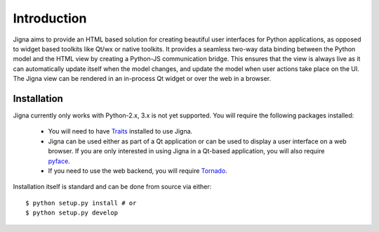 Introduction
=============

Jigna aims to provide an HTML based solution for creating beautiful user
interfaces for Python applications, as opposed to widget based toolkits like
Qt/wx or native toolkits. It provides a seamless two-way data binding between
the Python model and the HTML view by creating a Python-JS communication
bridge. This ensures that the view is always live as it can automatically
update itself when the model changes, and update the model when user actions
take place on the UI. The Jigna view can be rendered in an in-process Qt
widget or over the web in a browser.


Installation
-------------

Jigna currently only works with Python-2.x, 3.x is not yet supported. You will
require the following packages installed:

 * You will need to have Traits_ installed to use Jigna.

 * Jigna can be used either as part of a Qt application or can be used to
   display a user interface on a web browser.  If you are only interested in
   using Jigna in a Qt-based application, you will also require pyface_.

 * If you need to use the web backend, you will require Tornado_.


.. _Traits: https://github.com/enthought/traits
.. _pyface: https://github.com/enthought/pyface
.. _Tornado: http://www.tornadoweb.org/en/stable/


Installation itself is standard and can be done from source via either::

    $ python setup.py install # or
    $ python setup.py develop
